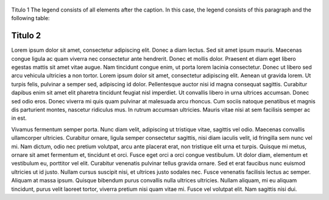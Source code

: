 .. figure:: http://unaracnidounacamiseta.com/wp-content/uploads/2012/07/Lorem-Ipsum.jpg
   :scale: 100 %
   :alt: escudo de nob
   :align: center
   
   Titulo 1
   The legend consists of all elements after the caption.  In this case, the legend consists of this paragraph and the following table:


Titulo 2
--------

Lorem ipsum dolor sit amet, consectetur adipiscing elit. Donec a diam lectus. Sed sit amet ipsum mauris. Maecenas congue ligula ac quam viverra nec consectetur ante hendrerit. Donec et mollis dolor. Praesent et diam eget libero egestas mattis sit amet vitae augue. Nam tincidunt congue enim, ut porta lorem lacinia consectetur. Donec ut libero sed arcu vehicula ultricies a non tortor. Lorem ipsum dolor sit amet, consectetur adipiscing elit. Aenean ut gravida lorem. Ut turpis felis, pulvinar a semper sed, adipiscing id dolor. Pellentesque auctor nisi id magna consequat sagittis. Curabitur dapibus enim sit amet elit pharetra tincidunt feugiat nisl imperdiet. Ut convallis libero in urna ultrices accumsan. Donec sed odio eros. Donec viverra mi quis quam pulvinar at malesuada arcu rhoncus. Cum sociis natoque penatibus et magnis dis parturient montes, nascetur ridiculus mus. In rutrum accumsan ultricies. Mauris vitae nisi at sem facilisis semper ac in est.

Vivamus fermentum semper porta. Nunc diam velit, adipiscing ut tristique vitae, sagittis vel odio. Maecenas convallis ullamcorper ultricies. Curabitur ornare, ligula semper consectetur sagittis, nisi diam iaculis velit, id fringilla sem nunc vel mi. Nam dictum, odio nec pretium volutpat, arcu ante placerat erat, non tristique elit urna et turpis. Quisque mi metus, ornare sit amet fermentum et, tincidunt et orci. Fusce eget orci a orci congue vestibulum. Ut dolor diam, elementum et vestibulum eu, porttitor vel elit. Curabitur venenatis pulvinar tellus gravida ornare. Sed et erat faucibus nunc euismod ultricies ut id justo. Nullam cursus suscipit nisi, et ultrices justo sodales nec. Fusce venenatis facilisis lectus ac semper. Aliquam at massa ipsum. Quisque bibendum purus convallis nulla ultrices ultricies. Nullam aliquam, mi eu aliquam tincidunt, purus velit laoreet tortor, viverra pretium nisi quam vitae mi. Fusce vel volutpat elit. Nam sagittis nisi dui.
